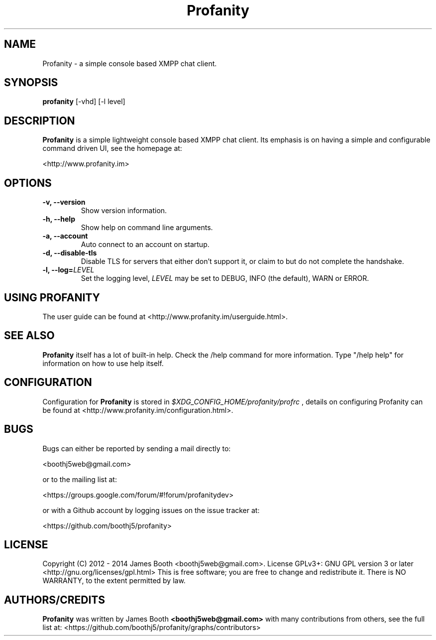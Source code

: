 .TH Profanity 1 "March 2014" "Profanity XMPP client"
.SH NAME
Profanity \- a simple console based XMPP chat client.
.SH SYNOPSIS
.B profanity
[\-vhd] [\-l level]
.SH DESCRIPTION
.B Profanity
is a simple lightweight console based XMPP chat client. Its emphasis is 
on having a simple and configurable command driven UI, see the homepage
at:
.br
.PP
<http://www.profanity.im>
.SH OPTIONS
.TP
.BI "\-v, \-\-version"
Show version information.
.TP
.BI "\-h, \-\-help"
Show help on command line arguments.
.TP
.BI "\-a, \-\-account"
Auto connect to an account on startup.
.TP
.BI "\-d, \-\-disable\-tls"
Disable TLS for servers that either don't support it, or claim to but do not
complete the handshake.
.TP
.BI "\-l, \-\-log="LEVEL
Set the logging level,
.I LEVEL
may be set to DEBUG, INFO (the default), WARN or ERROR.
.SH USING PROFANITY
The user guide can be found at <http://www.profanity.im/userguide.html>.
.SH SEE ALSO
.B Profanity
itself has a lot of built\-in help. Check the /help command for more information.
Type "/help help" for information on how to use help itself.
.SH CONFIGURATION
Configuration for
.B Profanity
is stored in
.I $XDG_CONFIG_HOME/profanity/profrc
, details on configuring Profanity can be found at <http://www.profanity.im/configuration.html>.
.PP
.SH BUGS
Bugs can either be reported by sending a mail directly to:
.br
.PP
<boothj5web@gmail.com>
.br
.PP
or to the mailing list at:
.br
.PP
<https://groups.google.com/forum/#!forum/profanitydev>
.br
.PP
or with a Github account by logging issues on the issue tracker at:
.br
.PP
<https://github.com/boothj5/profanity>
.SH LICENSE
Copyright (C) 2012 \- 2014 James Booth <boothj5web@gmail.com>.
License GPLv3+: GNU GPL version 3 or later <http://gnu.org/licenses/gpl.html>
This is free software; you are free to change and redistribute it.
There is NO WARRANTY, to the extent permitted by law.
.SH AUTHORS/CREDITS
.B Profanity
was written by James Booth
.B <boothj5web@gmail.com>
with many contributions from others, see the full list at: <https://github.com/boothj5/profanity/graphs/contributors>
